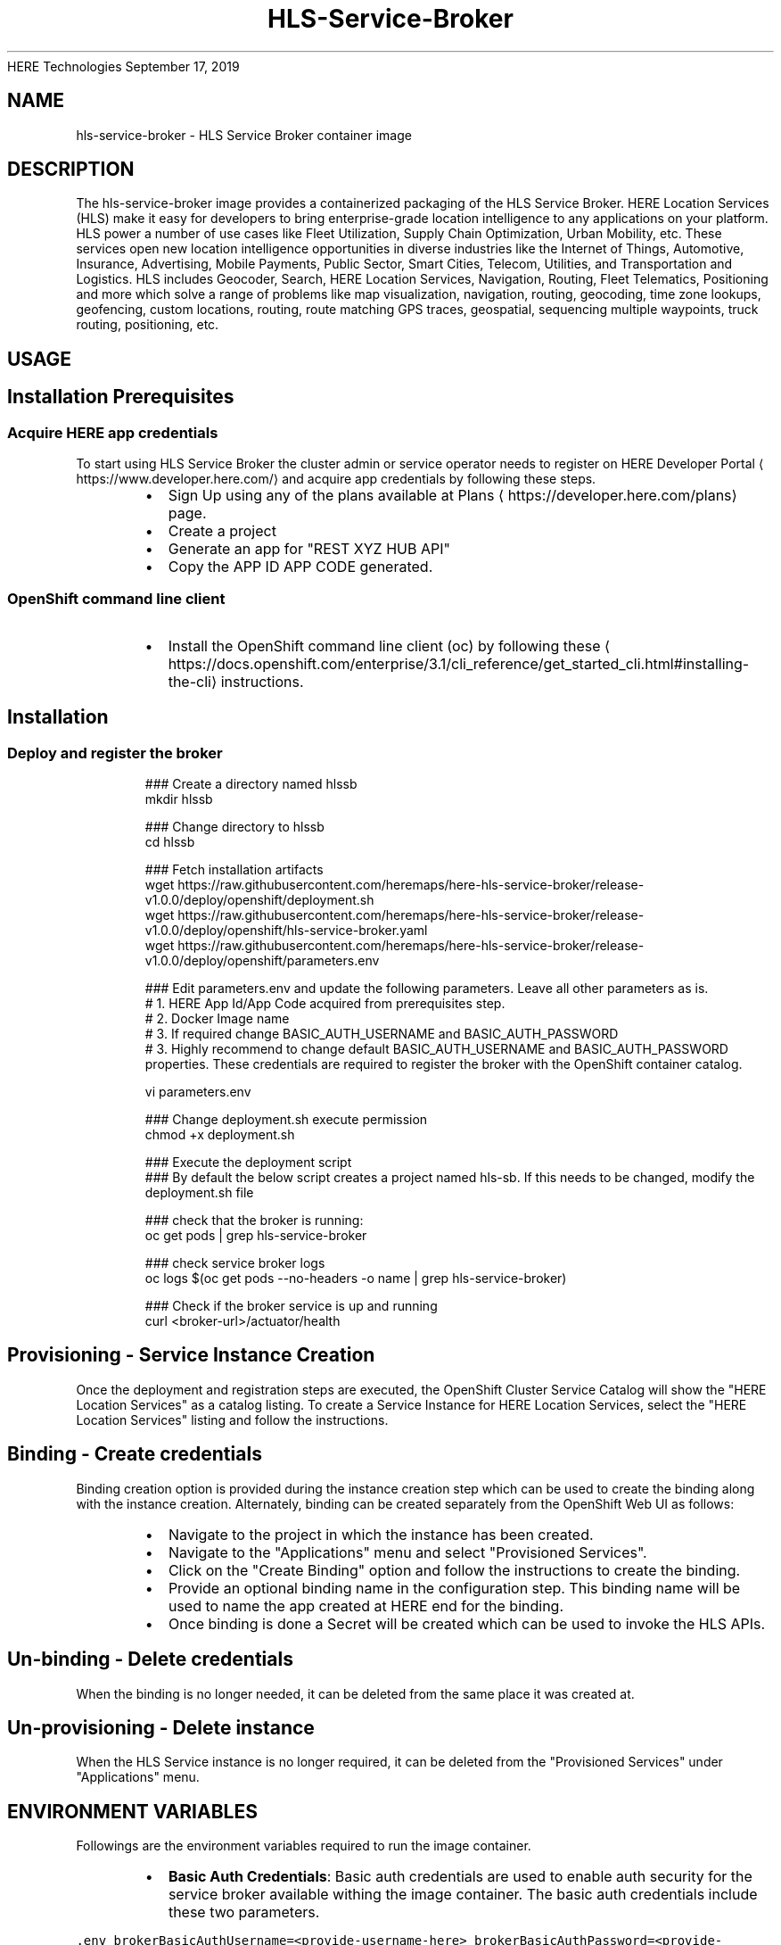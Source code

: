 .nh
.TH HLS\-Service\-Broker (1) Container Image Pages
HERE Technologies
September 17, 2019

.SH NAME
.PP
hls\-service\-broker \- HLS Service Broker container image


.SH DESCRIPTION
.PP
The hls\-service\-broker image provides a containerized packaging of the HLS Service Broker.
HERE Location Services (HLS) make it easy for developers to bring enterprise\-grade location intelligence to
any applications on your platform. HLS power a number of use cases like Fleet Utilization,
Supply Chain Optimization, Urban Mobility, etc. These services open new location intelligence
opportunities in diverse industries like the Internet of Things, Automotive, Insurance, Advertising,
Mobile Payments, Public Sector, Smart Cities, Telecom, Utilities, and Transportation and Logistics.
HLS includes Geocoder, Search, HERE Location Services, Navigation, Routing, Fleet Telematics,
Positioning and more which solve a range of problems like map visualization, navigation, routing,
geocoding, time zone lookups, geofencing, custom locations, routing, route matching GPS traces, geospatial,
sequencing multiple waypoints, truck routing, positioning, etc.


.SH USAGE
.SH Installation Prerequisites
.SS Acquire HERE app credentials
.PP
To start using HLS Service Broker the cluster admin or service operator needs to register on HERE Developer Portal
\[la]https://www.developer.here.com/\[ra] and acquire app credentials by following these steps.

.RS
.IP \(bu 2
Sign Up using any of the plans available at Plans
\[la]https://developer.here.com/plans\[ra] page.
.IP \(bu 2
Create a project
.IP \(bu 2
Generate an app for "REST \& XYZ HUB API"
.IP \(bu 2
Copy the APP ID \& APP CODE generated.

.RE

.SS OpenShift command line client
.RS
.IP \(bu 2
Install the OpenShift command line client (oc) by following these
\[la]https://docs.openshift.com/enterprise/3.1/cli_reference/get_started_cli.html#installing-the-cli\[ra] instructions.

.RE

.SH Installation
.SS Deploy and register the broker
.PP
.RS

.nf
### Create a directory named hlssb
mkdir hlssb

### Change directory to hlssb
cd hlssb

### Fetch installation artifacts
wget https://raw.githubusercontent.com/heremaps/here\-hls\-service\-broker/release\-v1.0.0/deploy/openshift/deployment.sh
wget https://raw.githubusercontent.com/heremaps/here\-hls\-service\-broker/release\-v1.0.0/deploy/openshift/hls\-service\-broker.yaml
wget https://raw.githubusercontent.com/heremaps/here\-hls\-service\-broker/release\-v1.0.0/deploy/openshift/parameters.env

### Edit parameters.env and update the following parameters. Leave all other parameters as is.
# 1. HERE App Id/App Code acquired from prerequisites step.
# 2. Docker Image name
# 3. If required change BASIC\_AUTH\_USERNAME and BASIC\_AUTH\_PASSWORD
# 3. Highly recommend to change default BASIC\_AUTH\_USERNAME and BASIC\_AUTH\_PASSWORD properties. These credentials are required to register the broker with the OpenShift container catalog.

vi parameters.env

### Change deployment.sh execute permission
chmod +x deployment.sh

### Execute the deployment script
### By default the below script creates a project named hls\-sb. If this needs to be changed, modify the deployment.sh file
./deployment.sh

### check that the broker is running:
oc get pods | grep hls\-service\-broker

### check service broker logs
oc logs $(oc get pods \-\-no\-headers \-o name | grep hls\-service\-broker)

### Check if the broker service is up and running
curl <broker\-url>/actuator/health


.fi
.RE

.SH Provisioning \- Service Instance Creation
.PP
Once the deployment and registration steps are executed, the OpenShift Cluster Service Catalog will show the "HERE Location Services" as a catalog listing.
To create a Service Instance for HERE Location Services, select the "HERE Location Services" listing and follow the instructions.

.SH Binding \- Create credentials
.PP
Binding creation option is provided during the instance creation step which can be used to create the binding along with the instance creation.
Alternately, binding can be created separately from the OpenShift Web UI as follows:

.RS
.IP \(bu 2
Navigate to the project in which the instance has been created.
.IP \(bu 2
Navigate to the "Applications" menu and select "Provisioned Services".
.IP \(bu 2
Click on the "Create Binding" option and follow the instructions to create the binding.
.IP \(bu 2
Provide an optional binding name in the configuration step. This binding name will be used to name the app created at HERE end for the binding.
.IP \(bu 2
Once binding is done a Secret will be created which can be used to invoke the HLS APIs.

.RE

.SH Un\-binding \- Delete credentials
.PP
When the binding is no longer needed, it can be deleted from the same place it was created at.

.SH Un\-provisioning \- Delete instance
.PP
When the HLS Service instance is no longer required, it can be deleted from the "Provisioned Services" under "Applications" menu.


.SH ENVIRONMENT VARIABLES
.PP
Followings are the environment variables required to run the image container.

.RS
.IP \(bu 2
\fBBasic Auth Credentials\fP: Basic auth credentials are used to enable auth security for the service broker available withing the image container.
The basic auth credentials include these two parameters.

.RE

.PP
\fB\fC\&.env
brokerBasicAuthUsername=<provide\-\&username\-\&here>
brokerBasicAuthPassword=<provide\-\&password\-\&here>
\fR

.RS
.IP \(bu 2
\fBHERE App Credentials\fP: HERE App Credentials include APP\_ID and APP\_CODE which can be acquired from HERE Developer Portal
\[la]https://www.developer.here.com/\[ra]\&.
These credentials are required for Broker API authentication in HERE ecosystem.
Please note HERE App Credentials and HERE Client Credentials are mutually exclusive and provide what you get from HERE Developer Portal
\[la]https://www.developer.here.com/\[ra]\&.
The APP\_\&ID and APP\_\&CODE parameter names are as follows:

.RE

.PP
\fB\fC\&.env
hereAppId=<provide\-\&app\-\&id\-\&here>
hereAppCode=<provide\-\&app\-\&code\-\&here>
\fR

.RS
.IP \(bu 2
\fBHERE Client Credentials\fP: HERE App Credentials include below parameters and can be acquired from HERE Developer Portal
\[la]https://www.developer.here.com/\[ra]\&.
These credentials are required for Broker API authentication in HERE ecosystem.
Please note HERE App Credentials and HERE Client Credentials are mutually exclusive and provide what you get from HERE Developer Portal
\[la]https://www.developer.here.com/\[ra]\&.

.RE

.PP
\fB\fC\&.env
hereTokenEndpointUrl=<provide\-\&token\-\&endpoint\-\&url\-\&here>
hereClientId=<provide\-\&client\-\&id\-\&here>
hereAccessKeyId=<provide\-\&access\-\&key\-\&id\-\&here>
hereAccessKeySecret=<provide\-\&access\-\&key\-\&secret\-\&here>
\fR
.br
* \fBHERE Integration Service URL\fP: This is the URL of the integration service the service broker interacts with in order to perform broker life\-cycle operations.
The value of the parameter should be https://hls.integration.api.here.com.

.PP
\fB\fC\&.env
hereHlsIntegrationServiceHostUrl=https://hls.integration.api.here.com
\fR


.SH HISTORY
.PP
v1.0.0


.SH SECURITY IMPLICATIONS
.PP
Running this image container does not require any specific privileges. The image contains a service broker which should be registered
with OpenShift Container Platform cluster (Service Catalog). This registration requires cluster admin privileges.
